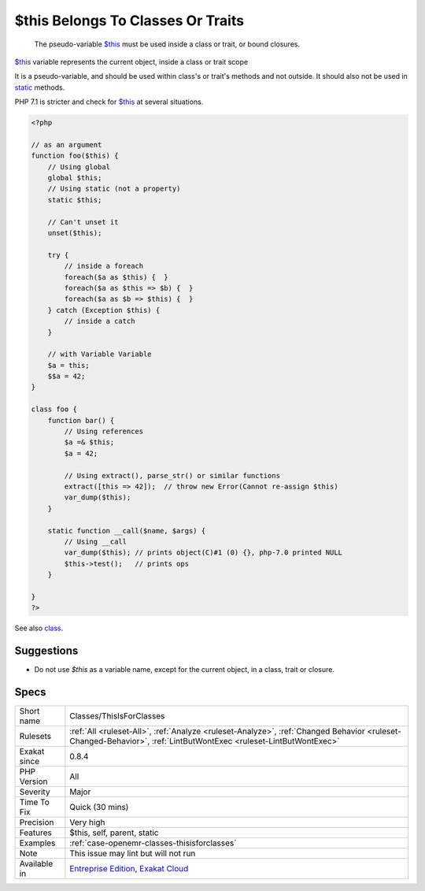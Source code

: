 .. _classes-thisisforclasses:

.. _$this-belongs-to-classes-or-traits:

$this Belongs To Classes Or Traits
++++++++++++++++++++++++++++++++++

  The pseudo-variable `$this <https://www.php.net/manual/en/language.oop5.basic.php>`_ must be used inside a class or trait, or bound closures. 

`$this <https://www.php.net/manual/en/language.oop5.basic.php>`_ variable represents the current object, inside a class or trait scope

It is a pseudo-variable, and should be used within class's or trait's methods and not outside. It should also not be used in `static <https://www.php.net/manual/en/language.oop5.static.php>`_ methods.

PHP 7.1 is stricter and check for `$this <https://www.php.net/manual/en/language.oop5.basic.php>`_ at several situations.

.. code-block:: php
   
   <?php
   
   // as an argument
   function foo($this) {
       // Using global
       global $this;
       // Using static (not a property)
       static $this;
       
       // Can't unset it
       unset($this);
       
       try {
           // inside a foreach
           foreach($a as $this) {  }
           foreach($a as $this => $b) {  }
           foreach($a as $b => $this) {  }
       } catch (Exception $this) {
           // inside a catch
       }
       
       // with Variable Variable
       $a = this;
       $$a = 42;
   }
   
   class foo {
       function bar() {
           // Using references
           $a =& $this;
           $a = 42;
           
           // Using extract(), parse_str() or similar functions
           extract([this => 42]);  // throw new Error(Cannot re-assign $this)
           var_dump($this);
       }
   
       static function __call($name, $args) {
           // Using __call
           var_dump($this); // prints object(C)#1 (0) {}, php-7.0 printed NULL
           $this->test();   // prints ops
       }
   
   }
   ?>

See also `class <https://www.php.net/manual/en/language.oop5.basic.php#language.oop5.basic.class>`_.


Suggestions
___________

* Do not use `$this` as a variable name, except for the current object, in a class, trait or closure.




Specs
_____

+--------------+------------------------------------------------------------------------------------------------------------------------------------------------------------------+
| Short name   | Classes/ThisIsForClasses                                                                                                                                         |
+--------------+------------------------------------------------------------------------------------------------------------------------------------------------------------------+
| Rulesets     | :ref:`All <ruleset-All>`, :ref:`Analyze <ruleset-Analyze>`, :ref:`Changed Behavior <ruleset-Changed-Behavior>`, :ref:`LintButWontExec <ruleset-LintButWontExec>` |
+--------------+------------------------------------------------------------------------------------------------------------------------------------------------------------------+
| Exakat since | 0.8.4                                                                                                                                                            |
+--------------+------------------------------------------------------------------------------------------------------------------------------------------------------------------+
| PHP Version  | All                                                                                                                                                              |
+--------------+------------------------------------------------------------------------------------------------------------------------------------------------------------------+
| Severity     | Major                                                                                                                                                            |
+--------------+------------------------------------------------------------------------------------------------------------------------------------------------------------------+
| Time To Fix  | Quick (30 mins)                                                                                                                                                  |
+--------------+------------------------------------------------------------------------------------------------------------------------------------------------------------------+
| Precision    | Very high                                                                                                                                                        |
+--------------+------------------------------------------------------------------------------------------------------------------------------------------------------------------+
| Features     | $this, self, parent, static                                                                                                                                      |
+--------------+------------------------------------------------------------------------------------------------------------------------------------------------------------------+
| Examples     | :ref:`case-openemr-classes-thisisforclasses`                                                                                                                     |
+--------------+------------------------------------------------------------------------------------------------------------------------------------------------------------------+
| Note         | This issue may lint but will not run                                                                                                                             |
+--------------+------------------------------------------------------------------------------------------------------------------------------------------------------------------+
| Available in | `Entreprise Edition <https://www.exakat.io/entreprise-edition>`_, `Exakat Cloud <https://www.exakat.io/exakat-cloud/>`_                                          |
+--------------+------------------------------------------------------------------------------------------------------------------------------------------------------------------+


